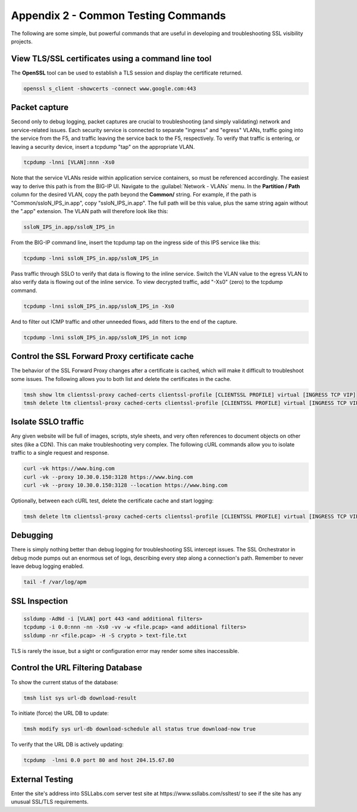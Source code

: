 .. role:: red
.. role:: bred

Appendix 2 - Common Testing Commands
====================================

The following are some simple, but powerful commands that are useful in developing and troubleshooting SSL visibility projects.


View TLS/SSL certificates using a command line tool
---------------------------------------------------

The **OpenSSL** tool can be used to establish a TLS session and display the certificate returned.

.. code-block:: bash

   openssl s_client -showcerts -connect www.google.com:443


Packet capture
--------------

Second only to debug logging, packet captures are crucial to troubleshooting (and simply validating) network and service-related issues. Each security service is connected to separate "ingress" and "egress" VLANs, traffic going into the service from the F5, and traffic leaving the service back to the F5, respectively. To verify that traffic is entering, or leaving a security device, insert a tcpdump "tap" on the appropriate VLAN.

.. code-block:: bash

   tcpdump -lnni [VLAN]:nnn -Xs0

Note that the service VLANs reside within application service containers, so must be referenced accordingly. The easiest way to derive this path is from the BIG-IP UI. Navigate to the :guilabel:`Network - VLANs` menu. In the **Partition / Path** column for the desired VLAN, copy the path beyond the **Common/** string. For example, if the path is "Common/ssloN_IPS_in.app", copy "ssloN_IPS_in.app". The full path will be this value, plus the same string again without the ".app" extension. The VLAN path will therefore look like this:

.. code-block:: bash

   ssloN_IPS_in.app/ssloN_IPS_in

From the BIG-IP command line, insert the tcpdump tap on the ingress side of this IPS service like this:

.. code-block:: bash

   tcpdump -lnni ssloN_IPS_in.app/ssloN_IPS_in

Pass traffic through SSLO to verify that data is flowing to the inline service. Switch the VLAN value to the egress VLAN to also verify data is flowing out of the inline service. To view decrypted traffic, add "-Xs0" (zero) to the tcpdump command.

.. code-block:: bash

   tcpdump -lnni ssloN_IPS_in.app/ssloN_IPS_in -Xs0

And to filter out ICMP traffic and other unneeded flows, add filters to the end of the capture.

.. code-block:: bash

   tcpdump -lnni ssloN_IPS_in.app/ssloN_IPS_in not icmp


Control the SSL Forward Proxy certificate cache
-----------------------------------------------

The behavior of the SSL Forward Proxy changes after a certificate is cached, which will make it difficult to troubleshoot some issues. The following allows you to both list and delete the certificates in the cache.

.. code-block:: bash

   tmsh show ltm clientssl-proxy cached-certs clientssl-profile [CLIENTSSL PROFILE] virtual [INGRESS TCP VIP]
   tmsh delete ltm clientssl-proxy cached-certs clientssl-profile [CLIENTSSL PROFILE] virtual [INGRESS TCP VIP]


Isolate SSLO traffic
--------------------

Any given website will be full of images, scripts, style sheets, and very often references to document objects on other sites (like a CDN). This can make troubleshooting very complex. The following cURL commands allow you to isolate traffic to a single request and response.

.. code-block:: bash

   curl -vk https://www.bing.com
   curl -vk --proxy 10.30.0.150:3128 https://www.bing.com
   curl -vk --proxy 10.30.0.150:3128 --location https://www.bing.com

Optionally, between each cURL test, delete the certificate cache and start logging:

.. code-block:: bash

   tmsh delete ltm clientssl-proxy cached-certs clientssl-profile [CLIENTSSL PROFILE] virtual [INGRESS TCP VIP] && tail -f /var/log/apm


Debugging
---------

There is simply nothing better than debug logging for troubleshooting SSL intercept issues. The SSL Orchestrator in debug mode pumps out an enormous set of logs, describing every step along a connection's path. Remember to never leave debug logging enabled.

.. code-block:: bash

   tail -f /var/log/apm


SSL Inspection
--------------

.. code-block:: bash

   ssldump -AdNd -i [VLAN] port 443 <and additional filters>
   tcpdump -i 0.0:nnn -nn -Xs0 -vv -w <file.pcap> <and additional filters>
   ssldump -nr <file.pcap> -H -S crypto > text-file.txt

TLS is rarely the issue, but a sight or configuration error may render some sites inaccessible.


Control the URL Filtering Database
----------------------------------

To show the current status of the database:

.. code-block:: bash

   tmsh list sys url-db download-result

To initiate (force) the URL DB to update:

.. code-block:: bash

   tmsh modify sys url-db download-schedule all status true download-now true

To verify that the URL DB is actively updating:

.. code-block:: bash

   tcpdump  -lnni 0.0 port 80 and host 204.15.67.80


External Testing
----------------

Enter the site's address into SSLLabs.com server test site at :red:`https://www.ssllabs.com/ssltest/` to see if the site has any unusual SSL/TLS requirements.
